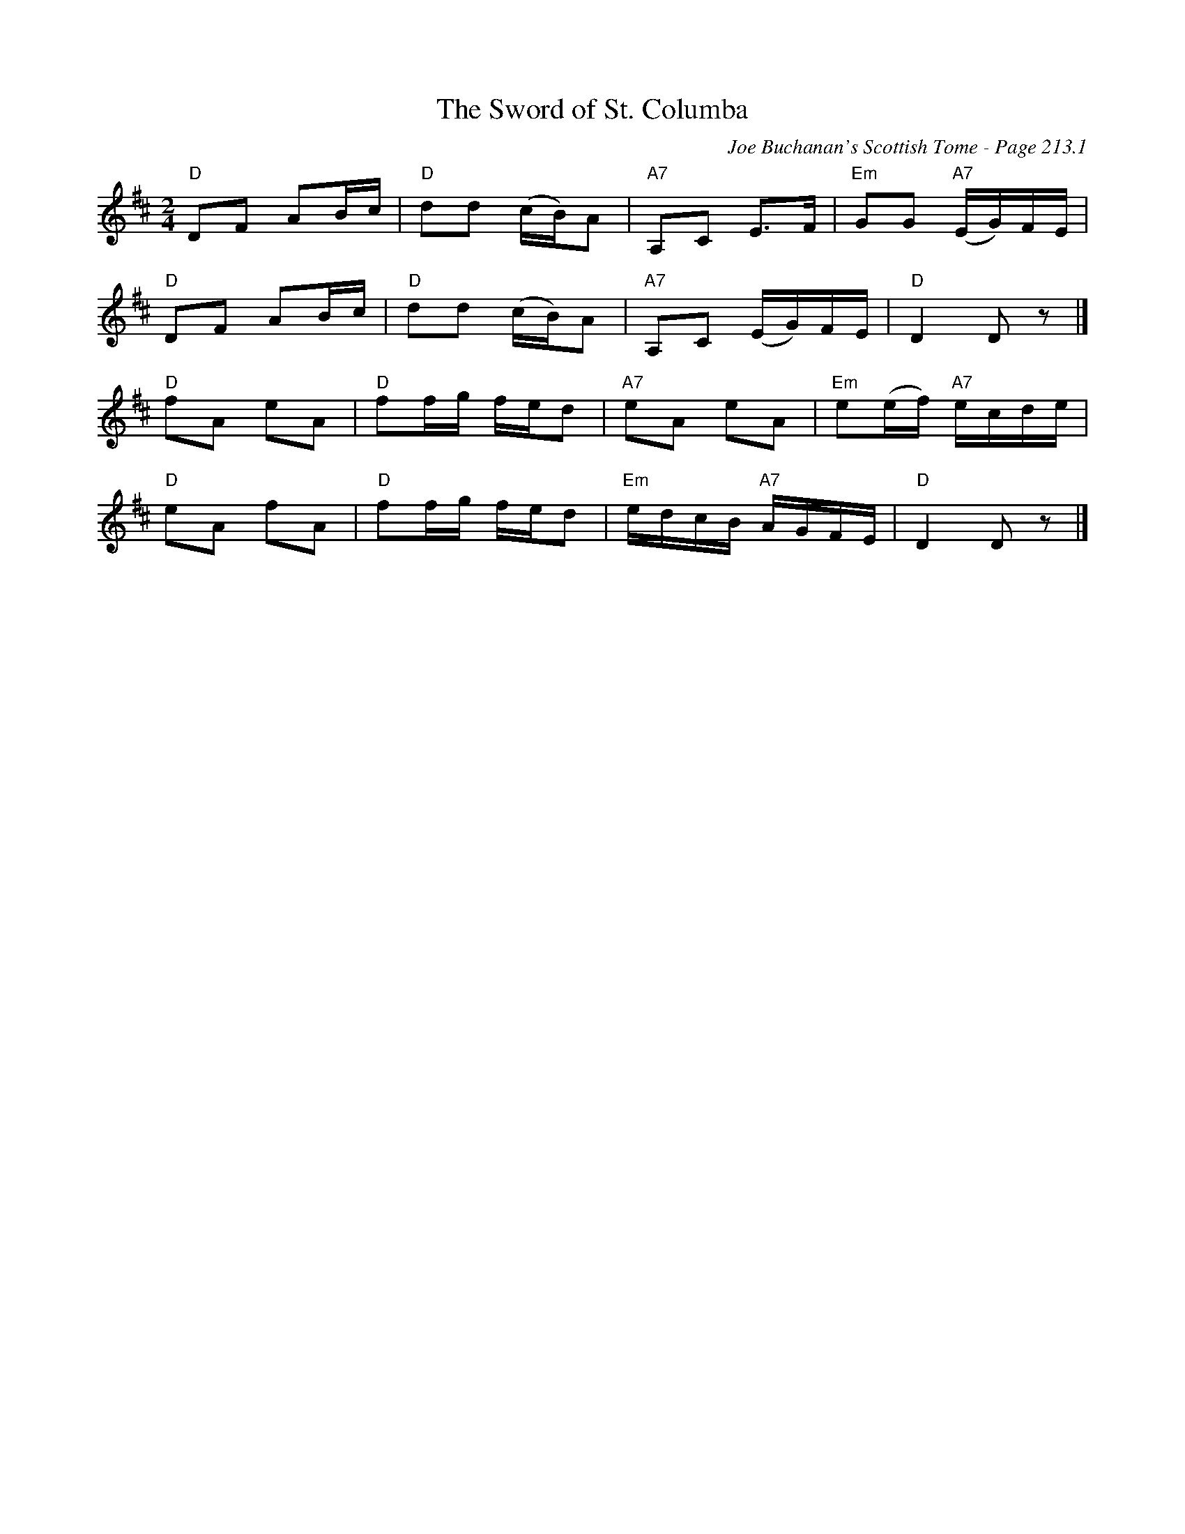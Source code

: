 X:366
T:Sword of St. Columba, The
C:Joe Buchanan's Scottish Tome - Page 213.1
I:213 1
Z:Carl Allison
R:March
L:1/8
M:2/4
K:D
"D"DF AB/c/ | "D"dd (c/B/)A | "A7"A,C E>F | "Em"GG "A7"(E/G/)F/E/ |
"D"DF AB/c/ | "D"dd (c/B/)A | "A7"A,C (E/G/)F/E/ | "D"D2 D z |]
"D"fA eA | "D"ff/g/ f/e/d | "A7"eA eA | "Em"e(e/f/) "A7"e/c/d/e/ |
"D"eA fA | "D"ff/g/ f/e/d | "Em"e/d/c/B/ "A7"A/G/F/E/ | "D"D2 D z |]
